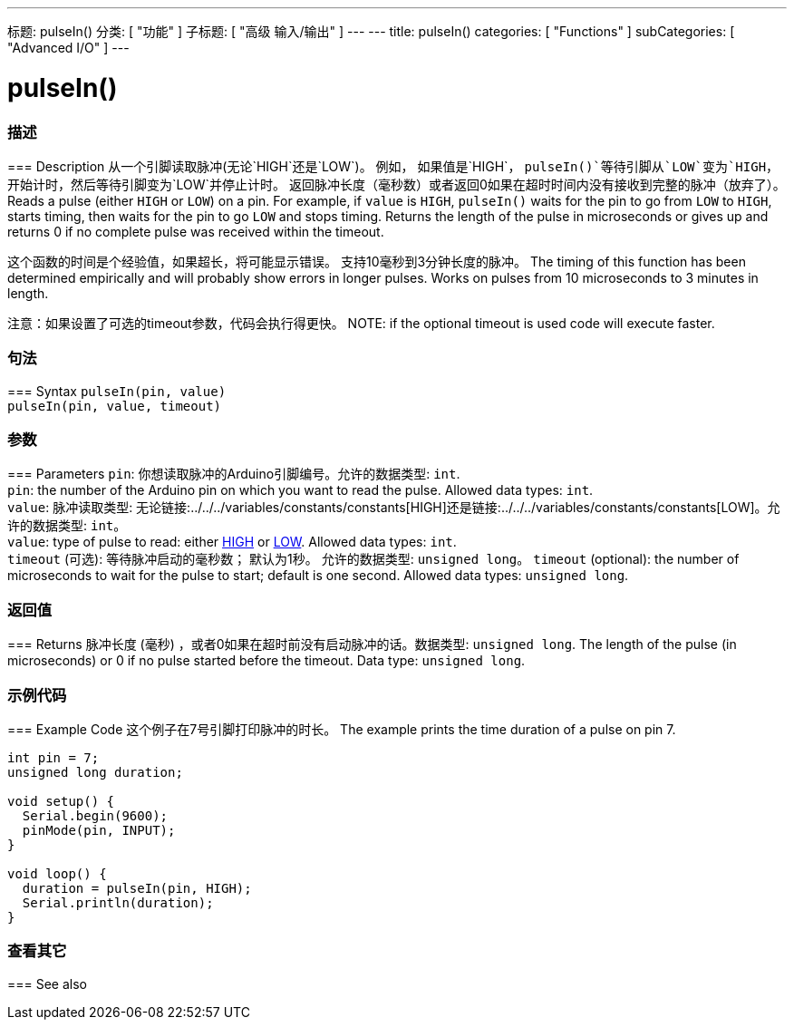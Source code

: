 ---
标题: pulseIn()
分类: [ "功能" ]
子标题: [ "高级 输入/输出" ]
---
---
title: pulseIn()
categories: [ "Functions" ]
subCategories: [ "Advanced I/O" ]
---




= pulseIn()


// OVERVIEW SECTION STARTS
[#overview]
--

[float]
=== 描述
=== Description
从一个引脚读取脉冲(无论`HIGH`还是`LOW`)。 例如， 如果值是`HIGH`， `pulseIn()`等待引脚从`LOW`变为`HIGH`，开始计时，然后等待引脚变为`LOW`并停止计时。 返回脉冲长度（毫秒数）或者返回0如果在超时时间内没有接收到完整的脉冲（放弃了）。
Reads a pulse (either `HIGH` or `LOW`) on a pin. For example, if `value` is `HIGH`, `pulseIn()` waits for the pin to go from `LOW` to `HIGH`, starts timing, then waits for the pin to go `LOW` and stops timing. Returns the length of the pulse in microseconds or gives up and returns 0 if no complete pulse was received within the timeout.

这个函数的时间是个经验值，如果超长，将可能显示错误。 支持10毫秒到3分钟长度的脉冲。
The timing of this function has been determined empirically and will probably show errors in longer pulses. Works on pulses from 10 microseconds to 3 minutes in length.

注意：如果设置了可选的timeout参数，代码会执行得更快。
NOTE:  if the optional timeout is used code will execute faster.
[%hardbreaks]


[float]
=== 句法
=== Syntax
`pulseIn(pin, value)` +
`pulseIn(pin, value, timeout)`


[float]
=== 参数
=== Parameters
`pin`: 你想读取脉冲的Arduino引脚编号。允许的数据类型: `int`. +
`pin`: the number of the Arduino pin on which you want to read the pulse. Allowed data types: `int`. +
`value`: 脉冲读取类型: 无论链接:../../../variables/constants/constants[HIGH]还是链接:../../../variables/constants/constants[LOW]。允许的数据类型: `int`。 +
`value`: type of pulse to read: either link:../../../variables/constants/constants[HIGH] or link:../../../variables/constants/constants[LOW]. Allowed data types: `int`. +
`timeout` (可选): 等待脉冲启动的毫秒数； 默认为1秒。 允许的数据类型: `unsigned long`。
`timeout` (optional): the number of microseconds to wait for the pulse to start; default is one second. Allowed data types: `unsigned long`.

[float]
=== 返回值
=== Returns
脉冲长度 (毫秒) ，或者0如果在超时前没有启动脉冲的话。数据类型: `unsigned long`.
The length of the pulse (in microseconds) or 0 if no pulse started before the timeout. Data type: `unsigned long`.

--
// OVERVIEW SECTION ENDS




// HOW TO USE SECTION STARTS
[#howtouse]
--

[float]
=== 示例代码
=== Example Code
// Describe what the example code is all about and add relevant code   ►►►►► THIS SECTION IS MANDATORY ◄◄◄◄◄
这个例子在7号引脚打印脉冲的时长。
The example prints the time duration of a pulse on pin 7.

[source,arduino]
----
int pin = 7;
unsigned long duration;

void setup() {
  Serial.begin(9600);
  pinMode(pin, INPUT);
}

void loop() {
  duration = pulseIn(pin, HIGH);
  Serial.println(duration);
}
----
[%hardbreaks]

--
// HOW TO USE SECTION ENDS


// SEE ALSO SECTION
[#see_also]
--

[float]
=== 查看其它
=== See also

--
// SEE ALSO SECTION ENDS
